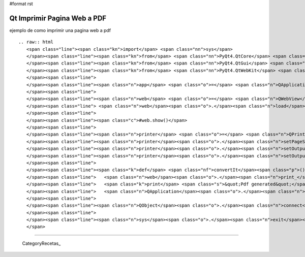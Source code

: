 #format rst

Qt Imprimir Pagina Web a PDF
============================

ejemplo de como imprimir una pagina web a pdf

::

   .. raw:: html
      <span class="line"><span class="kn">import</span> <span class="nn">sys</span>
      </span><span class="line"><span class="kn">from</span> <span class="nn">PyQt4.QtCore</span> <span class="kn">import</span> <span class="o">*</span>
      </span><span class="line"><span class="kn">from</span> <span class="nn">PyQt4.QtGui</span> <span class="kn">import</span> <span class="o">*</span>
      </span><span class="line"><span class="kn">from</span> <span class="nn">PyQt4.QtWebKit</span> <span class="kn">import</span> <span class="o">*</span>
      </span><span class="line">
      </span><span class="line"><span class="n">app</span> <span class="o">=</span> <span class="n">QApplication</span><span class="p">(</span><span class="n">sys</span><span class="o">.</span><span class="n">argv</span><span class="p">)</span>
      </span><span class="line">
      </span><span class="line"><span class="n">web</span> <span class="o">=</span> <span class="n">QWebView</span><span class="p">()</span>
      </span><span class="line"> <span class="n">web</span><span class="o">.</span><span class="n">load</span><span class="p">(</span><span class="n">QUrl</span><span class="p">(</span><span class="s">&quot;http://www.google.com&quot;</span><span class="p">))</span>
      </span><span class="line">
      </span><span class="line"><span class="c">#web.show()</span>
      </span><span class="line">
      </span><span class="line"><span class="n">printer</span> <span class="o">=</span> <span class="n">QPrinter</span><span class="p">()</span>
      </span><span class="line"><span class="n">printer</span><span class="o">.</span><span class="n">setPageSize</span><span class="p">(</span><span class="n">QPrinter</span><span class="o">.</span><span class="n">A4</span><span class="p">)</span>
      </span><span class="line"><span class="n">printer</span><span class="o">.</span><span class="n">setOutputFormat</span><span class="p">(</span><span class="n">QPrinter</span><span class="o">.</span><span class="n">PdfFormat</span><span class="p">)</span>
      </span><span class="line"><span class="n">printer</span><span class="o">.</span><span class="n">setOutputFileName</span><span class="p">(</span><span class="s">&quot;test.pdf&quot;</span><span class="p">)</span>
      </span><span class="line">
      </span><span class="line"><span class="k">def</span> <span class="nf">convertIt</span><span class="p">():</span>
      </span><span class="line">   <span class="n">web</span><span class="o">.</span><span class="n">print_</span><span class="p">(</span><span class="n">printer</span><span class="p">)</span>
      </span><span class="line">   <span class="k">print</span> <span class="s">&quot;Pdf generated&quot;</span>
      </span><span class="line">   <span class="n">QApplication</span><span class="o">.</span><span class="n">exit</span><span class="p">()</span>
      </span><span class="line">
      </span><span class="line"><span class="n">QObject</span><span class="o">.</span><span class="n">connect</span><span class="p">(</span><span class="n">web</span><span class="p">,</span> <span class="n">SIGNAL</span><span class="p">(</span><span class="s">&quot;loadFinished(bool)&quot;</span><span class="p">),</span> <span class="n">convertIt</span><span class="p">)</span>
      </span><span class="line">
      </span><span class="line"><span class="n">sys</span><span class="o">.</span><span class="n">exit</span><span class="p">(</span><span class="n">app</span><span class="o">.</span><span class="n">exec_</span><span class="p">())</span>
      </span>

-------------------------



  CategoryRecetas_

